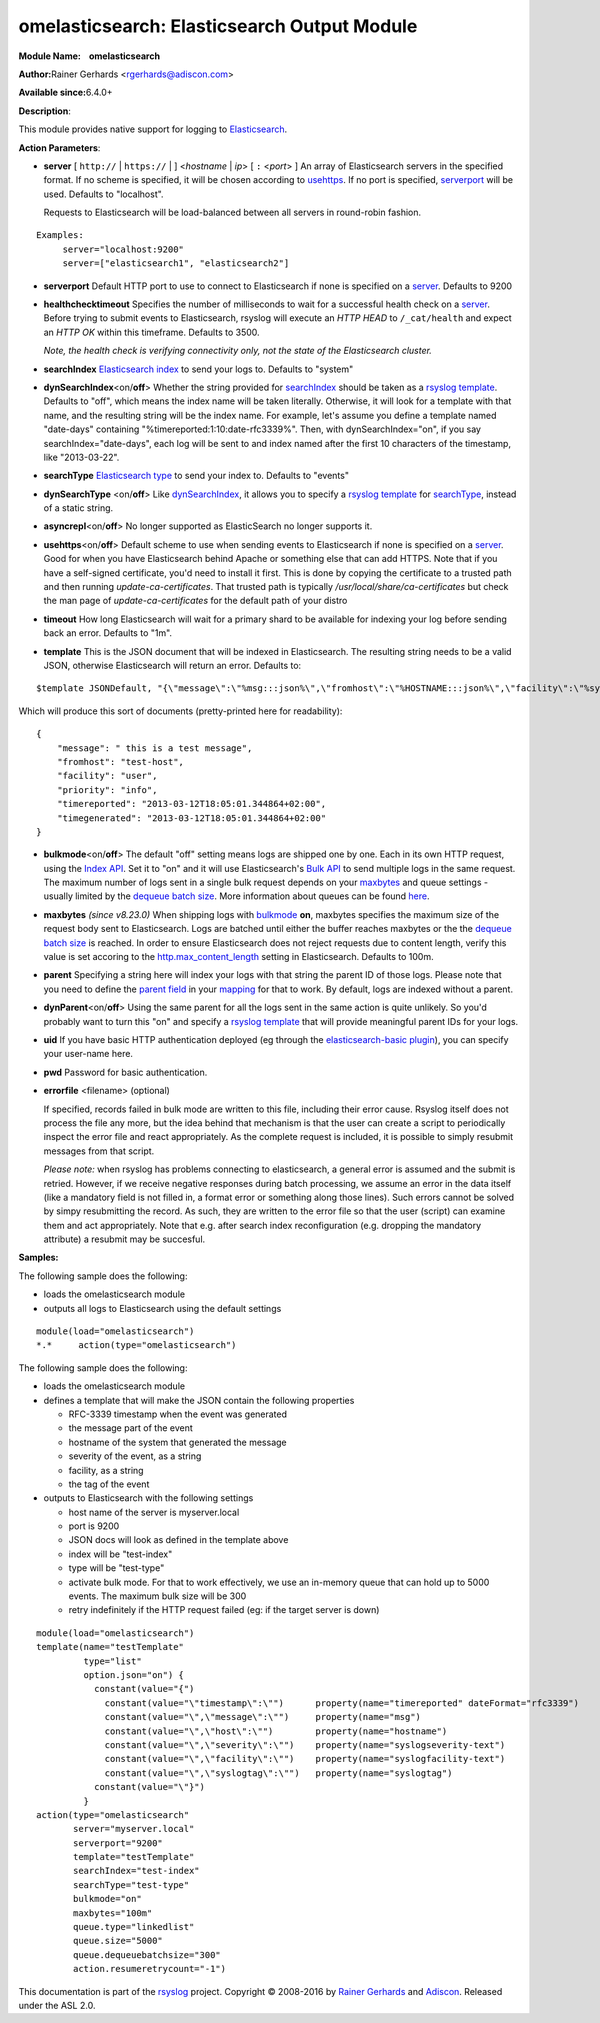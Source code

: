 omelasticsearch: Elasticsearch Output Module
============================================

**Module Name:    omelasticsearch**

**Author:**\ Rainer Gerhards <rgerhards@adiscon.com>

**Available since:**\ 6.4.0+

**Description**:

This module provides native support for logging to
`Elasticsearch <http://www.elasticsearch.org/>`_.

**Action Parameters**:

.. _server:

-  **server** [ ``http://`` | ``https://`` |  ] <*hostname* | *ip*> [ ``:`` <*port*> ]
   An array of Elasticsearch servers in the specified format. If no scheme is specified, 
   it will be chosen according to usehttps_. If no port is specified, 
   serverport_ will be used. Defaults to "localhost". 

   Requests to Elasticsearch will be load-balanced between all servers in round-robin fashion.

::
  
  Examples:
       server="localhost:9200"
       server=["elasticsearch1", "elasticsearch2"]

.. _serverport:

-  **serverport**
   Default HTTP port to use to connect to Elasticsearch if none is specified 
   on a server_. Defaults to 9200

.. _healthchecktimeout:

-  **healthchecktimeout**
   Specifies the number of milliseconds to wait for a successful health check on a server_. 
   Before trying to submit events to Elasticsearch, rsyslog will execute an *HTTP HEAD* to 
   ``/_cat/health`` and expect an *HTTP OK* within this timeframe. Defaults to 3500.

   *Note, the health check is verifying connectivity only, not the state of the Elasticsearch cluster.*

.. _searchIndex:

-  **searchIndex**
   `Elasticsearch
   index <http://www.elasticsearch.org/guide/appendix/glossary.html#index>`_
   to send your logs to. Defaults to "system"

.. _dynSearchIndex:

-  **dynSearchIndex**\ <on/**off**>
   Whether the string provided for searchIndex_ should be taken as a
   `rsyslog template <http://www.rsyslog.com/doc/rsyslog_conf_templates.html>`_.
   Defaults to "off", which means the index name will be taken
   literally. Otherwise, it will look for a template with that name, and
   the resulting string will be the index name. For example, let's
   assume you define a template named "date-days" containing
   "%timereported:1:10:date-rfc3339%". Then, with dynSearchIndex="on",
   if you say searchIndex="date-days", each log will be sent to and
   index named after the first 10 characters of the timestamp, like
   "2013-03-22".

.. _searchType:

-  **searchType**
   `Elasticsearch
   type <http://www.elasticsearch.org/guide/appendix/glossary.html#type>`_
   to send your index to. Defaults to "events"

.. _dynSearchType:

-  **dynSearchType** <on/**off**>
   Like dynSearchIndex_, it allows you to specify a
   `rsyslog template <http://www.rsyslog.com/doc/rsyslog_conf_templates.html>`_
   for searchType_, instead of a static string.

.. _asyncrepl:

-  **asyncrepl**\ <on/**off**>
   No longer supported as ElasticSearch no longer supports it.

.. _usehttps:

-  **usehttps**\ <on/**off**>
   Default scheme to use when sending events to Elasticsearch if none is
   specified on a  server_. Good for when you have
   Elasticsearch behind Apache or something else that can add HTTPS.
   Note that if you have a self-signed certificate, you'd need to install
   it first. This is done by copying the certificate to a trusted path
   and then running *update-ca-certificates*. That trusted path is
   typically */usr/local/share/ca-certificates* but check the man page of
   *update-ca-certificates* for the default path of your distro

.. _timeout:

-  **timeout**
   How long Elasticsearch will wait for a primary shard to be available
   for indexing your log before sending back an error. Defaults to "1m".

.. _template:

-  **template**
   This is the JSON document that will be indexed in Elasticsearch. The
   resulting string needs to be a valid JSON, otherwise Elasticsearch
   will return an error. Defaults to:

::

    $template JSONDefault, "{\"message\":\"%msg:::json%\",\"fromhost\":\"%HOSTNAME:::json%\",\"facility\":\"%syslogfacility-text%\",\"priority\":\"%syslogpriority-text%\",\"timereported\":\"%timereported:::date-rfc3339%\",\"timegenerated\":\"%timegenerated:::date-rfc3339%\"}"

Which will produce this sort of documents (pretty-printed here for
readability):

::

    {
        "message": " this is a test message",
        "fromhost": "test-host",
        "facility": "user",
        "priority": "info",
        "timereported": "2013-03-12T18:05:01.344864+02:00",
        "timegenerated": "2013-03-12T18:05:01.344864+02:00"
    }

.. _bulkmode:

-  **bulkmode**\ <on/**off**>
   The default "off" setting means logs are shipped one by one. Each in
   its own HTTP request, using the `Index
   API <http://www.elasticsearch.org/guide/reference/api/index_.html>`_.
   Set it to "on" and it will use Elasticsearch's `Bulk
   API <http://www.elasticsearch.org/guide/reference/api/bulk.html>`_ to
   send multiple logs in the same request. The maximum number of logs
   sent in a single bulk request depends on your maxbytes_  
   and queue settings -
   usually limited by the `dequeue batch
   size <http://www.rsyslog.com/doc/node35.html>`_. More information
   about queues can be found
   `here <http://www.rsyslog.com/doc/node32.html>`_.

.. _maxbytes:

-  **maxbytes** *(since v8.23.0)*
   When shipping logs with bulkmode_ **on**, maxbytes specifies the maximum
   size of the request body sent to Elasticsearch. Logs are batched until 
   either the buffer reaches maxbytes or the the `dequeue batch
   size <http://www.rsyslog.com/doc/node35.html>`_ is reached. In order to
   ensure Elasticsearch does not reject requests due to content length, verify
   this value is set accoring to the `http.max_content_length 
   <https://www.elastic.co/guide/en/elasticsearch/reference/current/modules-http.html>`_
   setting in Elasticsearch. Defaults to 100m. 

.. _parent:

-  **parent**
   Specifying a string here will index your logs with that string the
   parent ID of those logs. Please note that you need to define the
   `parent
   field <http://www.elasticsearch.org/guide/reference/mapping/parent-field.html>`_
   in your
   `mapping <http://www.elasticsearch.org/guide/reference/mapping/>`_
   for that to work. By default, logs are indexed without a parent.

.. _dynParent:

-  **dynParent**\ <on/**off**>
   Using the same parent for all the logs sent in the same action is
   quite unlikely. So you'd probably want to turn this "on" and specify
   a
   `rsyslog template <http://www.rsyslog.com/doc/rsyslog_conf_templates.html>`_
   that will provide meaningful parent IDs for your logs.

.. _uid:

-  **uid**
   If you have basic HTTP authentication deployed (eg through the
   `elasticsearch-basic
   plugin <https://github.com/Asquera/elasticsearch-http-basic>`_), you
   can specify your user-name here.

.. _pwd:

-  **pwd**
   Password for basic authentication.

.. _errorfile:

- **errorfile** <filename> (optional)

  If specified, records failed in bulk mode are written to this file, including
  their error cause. Rsyslog itself does not process the file any more, but the
  idea behind that mechanism is that the user can create a script to periodically
  inspect the error file and react appropriately. As the complete request is
  included, it is possible to simply resubmit messages from that script.

  *Please note:* when rsyslog has problems connecting to elasticsearch, a general
  error is assumed and the submit is retried. However, if we receive negative
  responses during batch processing, we assume an error in the data itself
  (like a mandatory field is not filled in, a format error or something along
  those lines). Such errors cannot be solved by simpy resubmitting the record.
  As such, they are written to the error file so that the user (script) can
  examine them and act appropriately. Note that e.g. after search index
  reconfiguration (e.g. dropping the mandatory attribute) a resubmit may
  be succesful.

**Samples:**

The following sample does the following:

-  loads the omelasticsearch module
-  outputs all logs to Elasticsearch using the default settings

::

    module(load="omelasticsearch")
    *.*     action(type="omelasticsearch")

The following sample does the following:

-  loads the omelasticsearch module
-  defines a template that will make the JSON contain the following
   properties

   -  RFC-3339 timestamp when the event was generated
   -  the message part of the event
   -  hostname of the system that generated the message
   -  severity of the event, as a string
   -  facility, as a string
   -  the tag of the event

-  outputs to Elasticsearch with the following settings

   -  host name of the server is myserver.local
   -  port is 9200
   -  JSON docs will look as defined in the template above
   -  index will be "test-index"
   -  type will be "test-type"
   -  activate bulk mode. For that to work effectively, we use an
      in-memory queue that can hold up to 5000 events. The maximum bulk
      size will be 300
   -  retry indefinitely if the HTTP request failed (eg: if the target
      server is down)

::

    module(load="omelasticsearch")
    template(name="testTemplate"
             type="list"
             option.json="on") {
               constant(value="{")
                 constant(value="\"timestamp\":\"")      property(name="timereported" dateFormat="rfc3339")
                 constant(value="\",\"message\":\"")     property(name="msg")
                 constant(value="\",\"host\":\"")        property(name="hostname")
                 constant(value="\",\"severity\":\"")    property(name="syslogseverity-text")
                 constant(value="\",\"facility\":\"")    property(name="syslogfacility-text")
                 constant(value="\",\"syslogtag\":\"")   property(name="syslogtag")
               constant(value="\"}")
             }
    action(type="omelasticsearch"
           server="myserver.local"
           serverport="9200"
           template="testTemplate"
           searchIndex="test-index"
           searchType="test-type"
           bulkmode="on"
           maxbytes="100m"
           queue.type="linkedlist"
           queue.size="5000"
           queue.dequeuebatchsize="300"
           action.resumeretrycount="-1")


This documentation is part of the `rsyslog <http://www.rsyslog.com/>`_
project.
Copyright © 2008-2016 by `Rainer
Gerhards <http://www.gerhards.net/rainer>`_ and
`Adiscon <http://www.adiscon.com/>`_. Released under the ASL 2.0.
